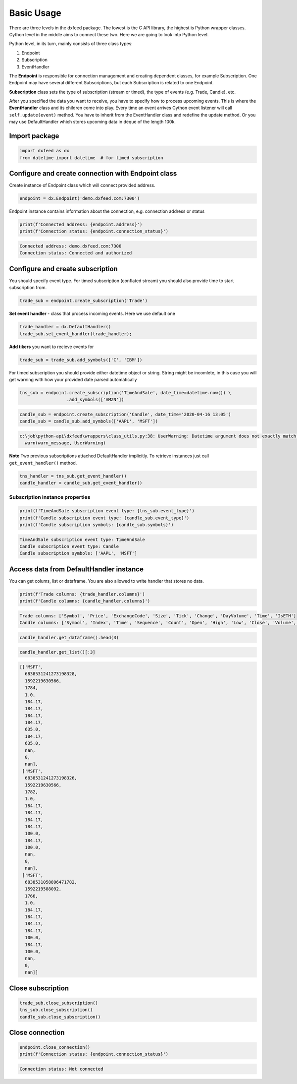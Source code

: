 .. _basic_usage:

Basic Usage
===========


There are three levels in the dxfeed package. The lowest is the C API
library, the highest is Python wrapper classes. Cython level in the
middle aims to connect these two. Here we are going to look into Python
level.

Python level, in its turn, mainly consists of three class types:

1. Endpoint
2. Subscription
3. EventHandler

The **Endpoint** is responsible for connection management and  creating dependent classes, for
example Subscription. One Endpoint may have several different
Subscriptions, but each Subscription is related to one Endpoint.

**Subscription** class sets the type of subscription (stream or timed), the type of
events (e.g. Trade, Candle), etc.

After you specified the data you want to receive, you have to specify
how to process upcoming events. This is where the **EventHandler** class and
its children come into play. Every time an event arrives Cython event
listener will call ``self.update(event)`` method. You have to inherit
from the EventHandler class and redefine the update method. Or you may
use DefaultHandler which stores upcoming data in deque of the length
100k.

Import package
~~~~~~~~~~~~~~

.. code:: python3

    import dxfeed as dx
    from datetime import datetime  # for timed subscription

Configure and create connection with Endpoint class
~~~~~~~~~~~~~~~~~~~~~~~~~~~~~~~~~~~~~~~~~~~~~~~~~~~

Create instance of Endpoint class which will connect provided address.

.. code:: python3

    endpoint = dx.Endpoint('demo.dxfeed.com:7300')

Endpoint instance contains information about the connection,
e.g. connection address or status

.. code:: python3

    print(f'Connected address: {endpoint.address}')
    print(f'Connection status: {endpoint.connection_status}')


.. code-block:: text

    Connected address: demo.dxfeed.com:7300
    Connection status: Connected and authorized
    

Configure and create subscription
~~~~~~~~~~~~~~~~~~~~~~~~~~~~~~~~~

You should specify event type. For timed subscription (conflated stream)
you should also provide time to start subscription from.

.. code:: python3

    trade_sub = endpoint.create_subscription('Trade')

**Set event handler** - class that process incoming events. Here we use
default one

.. code:: python3

    trade_handler = dx.DefaultHandler()
    trade_sub.set_event_handler(trade_handler);

**Add tikers** you want to recieve events for

.. code:: python3

    trade_sub = trade_sub.add_symbols(['C', 'IBM'])

For timed subscription you should provide either datetime object or
string. String might be incomlete, in this case you will get warning
with how your provided date parsed automatically

.. code:: python3

    tns_sub = endpoint.create_subscription('TimeAndSale', date_time=datetime.now()) \
                      .add_symbols(['AMZN'])

.. code:: python3

    candle_sub = endpoint.create_subscription('Candle', date_time='2020-04-16 13:05')
    candle_sub = candle_sub.add_symbols(['AAPL', 'MSFT'])


.. code-block:: text

    c:\job\python-api\dxfeed\wrappers\class_utils.py:38: UserWarning: Datetime argument does not exactly match %Y-%m-%d %H:%M:%S.%f format, date was parsed automatically as 2020-04-16 13:05:00.000000
      warn(warn_message, UserWarning)
    

**Note** Two previous subscriptions attached DefaultHandler implicitly.
To retrieve instances just call ``get_event_handler()`` method.

.. code:: python3

    tns_handler = tns_sub.get_event_handler()
    candle_handler = candle_sub.get_event_handler()

Subscription instance properties
^^^^^^^^^^^^^^^^^^^^^^^^^^^^^^^^

.. code:: python3

    print(f'TimeAndSale subscription event type: {tns_sub.event_type}')
    print(f'Candle subscription event type: {candle_sub.event_type}')
    print(f'Candle subscription symbols: {candle_sub.symbols}')


.. code-block:: text

    TimeAndSale subscription event type: TimeAndSale
    Candle subscription event type: Candle
    Candle subscription symbols: ['AAPL', 'MSFT']
    

Access data from DefaultHandler instance
~~~~~~~~~~~~~~~~~~~~~~~~~~~~~~~~~~~~~~~~

You can get colums, list or dataframe. You are also allowed to write
handler that stores no data.

.. code:: python3

    print(f'Trade columns: {trade_handler.columns}')
    print(f'Candle columns: {candle_handler.columns}')


.. code-block:: text

    Trade columns: ['Symbol', 'Price', 'ExchangeCode', 'Size', 'Tick', 'Change', 'DayVolume', 'Time', 'IsETH']
    Candle columns: ['Symbol', 'Index', 'Time', 'Sequence', 'Count', 'Open', 'High', 'Low', 'Close', 'Volume', 'VWap', 'BidVolume', 'AskVolume', 'OpenInterest', 'ImpVolatility']
    

.. code:: python3

    candle_handler.get_dataframe().head(3)




.. raw:: html

    <div>
    <style scoped>
        .dataframe tbody tr th:only-of-type {
            vertical-align: middle;
        }
    
        .dataframe tbody tr th {
            vertical-align: top;
        }
    
        .dataframe thead th {
            text-align: right;
        }
    </style>
    <table border="1" class="dataframe">
      <thead>
        <tr style="text-align: right;">
          <th></th>
          <th>Symbol</th>
          <th>Index</th>
          <th>Time</th>
          <th>Sequence</th>
          <th>Count</th>
          <th>Open</th>
          <th>High</th>
          <th>Low</th>
          <th>Close</th>
          <th>Volume</th>
          <th>VWap</th>
          <th>BidVolume</th>
          <th>AskVolume</th>
          <th>OpenInterest</th>
          <th>ImpVolatility</th>
        </tr>
      </thead>
      <tbody>
        <tr>
          <th>0</th>
          <td>MSFT</td>
          <td>6838531241273198328</td>
          <td>2020-06-15 11:13:50.566</td>
          <td>1784</td>
          <td>1.0</td>
          <td>184.17</td>
          <td>184.17</td>
          <td>184.17</td>
          <td>184.17</td>
          <td>635.0</td>
          <td>184.17</td>
          <td>635.0</td>
          <td>NaN</td>
          <td>0</td>
          <td>NaN</td>
        </tr>
        <tr>
          <th>1</th>
          <td>MSFT</td>
          <td>6838531241273198326</td>
          <td>2020-06-15 11:13:50.566</td>
          <td>1782</td>
          <td>1.0</td>
          <td>184.17</td>
          <td>184.17</td>
          <td>184.17</td>
          <td>184.17</td>
          <td>100.0</td>
          <td>184.17</td>
          <td>100.0</td>
          <td>NaN</td>
          <td>0</td>
          <td>NaN</td>
        </tr>
        <tr>
          <th>2</th>
          <td>MSFT</td>
          <td>6838531058896471782</td>
          <td>2020-06-15 11:13:08.092</td>
          <td>1766</td>
          <td>1.0</td>
          <td>184.17</td>
          <td>184.17</td>
          <td>184.17</td>
          <td>184.17</td>
          <td>100.0</td>
          <td>184.17</td>
          <td>100.0</td>
          <td>NaN</td>
          <td>0</td>
          <td>NaN</td>
        </tr>
      </tbody>
    </table>
    </div>



.. code:: python3

    candle_handler.get_list()[:3]




.. code-block:: text

    [['MSFT',
      6838531241273198328,
      1592219630566,
      1784,
      1.0,
      184.17,
      184.17,
      184.17,
      184.17,
      635.0,
      184.17,
      635.0,
      nan,
      0,
      nan],
     ['MSFT',
      6838531241273198326,
      1592219630566,
      1782,
      1.0,
      184.17,
      184.17,
      184.17,
      184.17,
      100.0,
      184.17,
      100.0,
      nan,
      0,
      nan],
     ['MSFT',
      6838531058896471782,
      1592219588092,
      1766,
      1.0,
      184.17,
      184.17,
      184.17,
      184.17,
      100.0,
      184.17,
      100.0,
      nan,
      0,
      nan]]



Close subscription
~~~~~~~~~~~~~~~~~~

.. code:: python3

    trade_sub.close_subscription()
    tns_sub.close_subscription()
    candle_sub.close_subscription()

Close connection
~~~~~~~~~~~~~~~~

.. code:: python3

    endpoint.close_connection()
    print(f'Connection status: {endpoint.connection_status}')


.. code-block:: text

    Connection status: Not connected
    
